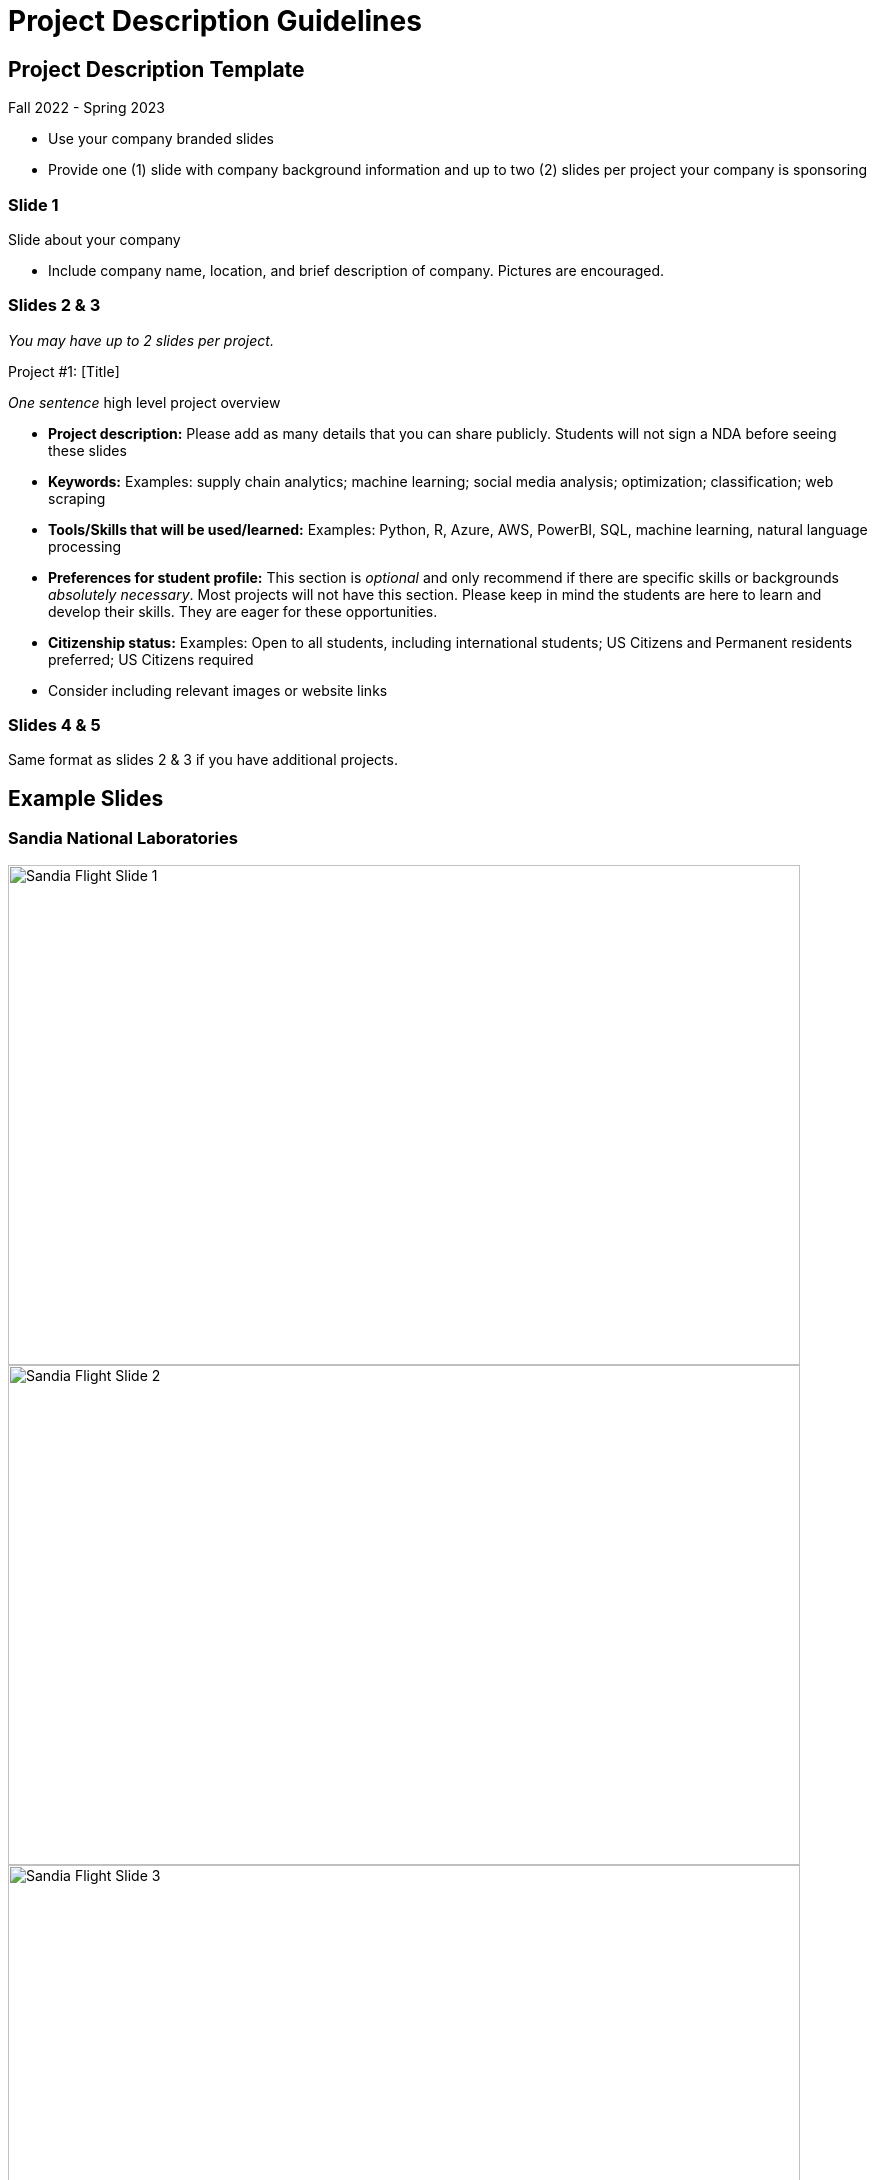 = Project Description Guidelines 

== Project Description Template
Fall 2022 - Spring 2023

* Use your company branded slides
* Provide one (1) slide with company background information and up to two (2) slides per project your company is sponsoring

=== Slide 1
Slide about your company

* Include company name, location, and brief description of company. Pictures are encouraged.

=== Slides 2 & 3
_You may have up to 2 slides per project._

Project #1: [Title]

__One sentence__ high level project overview

* *Project description:* Please add as many details that you can share publicly. Students will not sign a NDA before seeing these slides
* *Keywords:* Examples: supply chain analytics; machine learning; social media analysis; optimization; classification; web scraping
* *Tools/Skills that will be used/learned:* Examples: Python, R, Azure, AWS, PowerBI, SQL, machine learning, natural language processing
* *Preferences for student profile:* This section is _optional_ and only recommend if there are specific skills or backgrounds _absolutely_ _necessary_. [.underline]#Most projects will not have this section#. Please keep in mind the students are here to learn and develop their skills. They are eager for these opportunities.
* *Citizenship status:* Examples: Open to all students, including international students; US Citizens and Permanent residents preferred; US Citizens required
* Consider including relevant images or website links

=== Slides 4 & 5

Same format as slides 2 & 3 if you have additional projects. 

== Example Slides

=== Sandia National Laboratories

image::sandia_flight_slide1.jpg[Sandia Flight Slide 1, width=792, height=500, loading=lazy]

image::sandia_flight_slide2.jpg[Sandia Flight Slide 2, width=792, height=500, loading=lazy]

image::sandia_flight_slide3.jpg[Sandia Flight Slide 3, width=792, height=500, loading=lazy]

=== Wabash

image::wabash_slide1.jpeg[Wabash Slide 1, width=792, height=500, loading=lazy]

image::wabash_slide2.jpeg[Wabash Slide 2, width=792, height=500, loading=lazy]

image::wabash_slide3.jpeg[Wabash Slide 3, width=792, height=500, loading=lazy]

=== DORIS

image::doris_slide1.jpg[DORIS Slide 1, width=792, height=500, loading=lazy]

image::doris_slide2.jpg[DORIS Slide 2, width=792, height=500, loading=lazy]

image::doris_slide3.jpg[DORIS Slide 3, width=792, height=500, loading=lazy]
